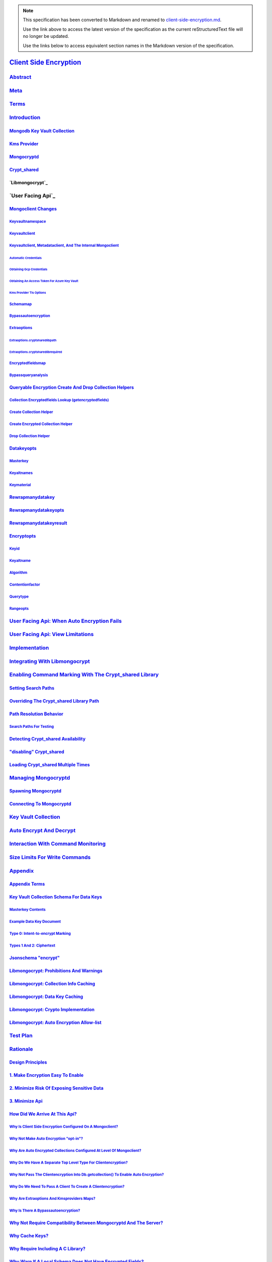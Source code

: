 
.. note::
  This specification has been converted to Markdown and renamed to
  `client-side-encryption.md <client-side-encryption.md>`_.  

  Use the link above to access the latest version of the specification as the
  current reStructuredText file will no longer be updated.

  Use the links below to access equivalent section names in the Markdown version of
  the specification.

#########################
`Client Side Encryption`_
#########################

.. _client side encryption: ./auth.md#client-side-encryption

`Abstract`_
***********

.. _abstract: ./auth.md#abstract

`Meta`_
*******

.. _meta: ./auth.md#meta

`Terms`_
********

.. _terms: ./auth.md#terms

`Introduction`_
***************

.. _introduction: ./auth.md#introduction

`Mongodb Key Vault Collection`_
===============================

.. _mongodb key vault collection: ./auth.md#mongodb-key-vault-collection

`Kms Provider`_
===============

.. _kms provider: ./auth.md#kms-provider

`Mongocryptd`_
==============

.. _mongocryptd: ./auth.md#mongocryptd

`Crypt_shared`_
===============

.. _crypt_shared: ./auth.md#crypt-shared

`Libmongocrypt`_
================

.. _libmongocrypt: ./auth.md#libmongocrypt

`User Facing Api`_
******************

.. _user facing api: ./auth.md#user-facing-api

`Mongoclient Changes`_
======================

.. _mongoclient changes: ./auth.md#mongoclient-changes

`Keyvaultnamespace`_
--------------------

.. _keyvaultnamespace: ./auth.md#keyvaultnamespace

`Keyvaultclient`_
-----------------

.. _keyvaultclient: ./auth.md#keyvaultclient

`Keyvaultclient, Metadataclient, And The Internal Mongoclient`_
---------------------------------------------------------------

.. _keyvaultclient, metadataclient, and the internal mongoclient: ./auth.md#keyvaultclient-metadataclient-and-the-internal-mongoclient

`Automatic Credentials`_
^^^^^^^^^^^^^^^^^^^^^^^^

.. _automatic credentials: ./auth.md#automatic-credentials

`Obtaining Gcp Credentials`_
^^^^^^^^^^^^^^^^^^^^^^^^^^^^

.. _obtaining gcp credentials: ./auth.md#obtaining-gcp-credentials

`Obtaining An Access Token For Azure Key Vault`_
^^^^^^^^^^^^^^^^^^^^^^^^^^^^^^^^^^^^^^^^^^^^^^^^

.. _obtaining an access token for azure key vault: ./auth.md#obtaining-an-access-token-for-azure-key-vault

`Kms Provider Tls Options`_
^^^^^^^^^^^^^^^^^^^^^^^^^^^

.. _kms provider tls options: ./auth.md#kms-provider-tls-options

`Schemamap`_
------------

.. _schemamap: ./auth.md#schemamap

`Bypassautoencryption`_
-----------------------

.. _bypassautoencryption: ./auth.md#bypassautoencryption

`Extraoptions`_
---------------

.. _extraoptions: ./auth.md#extraoptions

`Extraoptions.cryptsharedlibpath`_
^^^^^^^^^^^^^^^^^^^^^^^^^^^^^^^^^^

.. _extraoptions.cryptsharedlibpath: ./auth.md#extraoptions-cryptsharedlibpath

`Extraoptions.cryptsharedlibrequired`_
^^^^^^^^^^^^^^^^^^^^^^^^^^^^^^^^^^^^^^

.. _extraoptions.cryptsharedlibrequired: ./auth.md#extraoptions-cryptsharedlibrequired

`Encryptedfieldsmap`_
---------------------

.. _encryptedfieldsmap: ./auth.md#encryptedfieldsmap

`Bypassqueryanalysis`_
----------------------

.. _bypassqueryanalysis: ./auth.md#bypassqueryanalysis

`Queryable Encryption Create And Drop Collection Helpers`_
==========================================================

.. _queryable encryption create and drop collection helpers: ./auth.md#queryable-encryption-create-and-drop-collection-helpers

`Collection Encryptedfields Lookup (getencryptedfields)`_
---------------------------------------------------------

.. _collection encryptedfields lookup (getencryptedfields): ./auth.md#collection-encryptedfields-lookup-getencryptedfields

`Create Collection Helper`_
---------------------------

.. _create collection helper: ./auth.md#create-collection-helper

`Create Encrypted Collection Helper`_
-------------------------------------

.. _create encrypted collection helper: ./auth.md#create-encrypted-collection-helper

`Drop Collection Helper`_
-------------------------

.. _drop collection helper: ./auth.md#drop-collection-helper

`Datakeyopts`_
==============

.. _datakeyopts: ./auth.md#datakeyopts

`Masterkey`_
------------

.. _masterkey: ./auth.md#masterkey

`Keyaltnames`_
--------------

.. _keyaltnames: ./auth.md#keyaltnames

`Keymaterial`_
--------------

.. _keymaterial: ./auth.md#keymaterial

`Rewrapmanydatakey`_
====================

.. _rewrapmanydatakey: ./auth.md#rewrapmanydatakey

`Rewrapmanydatakeyopts`_
========================

.. _rewrapmanydatakeyopts: ./auth.md#rewrapmanydatakeyopts

`Rewrapmanydatakeyresult`_
==========================

.. _rewrapmanydatakeyresult: ./auth.md#rewrapmanydatakeyresult

`Encryptopts`_
==============

.. _encryptopts: ./auth.md#encryptopts

`Keyid`_
--------

.. _keyid: ./auth.md#keyid

`Keyaltname`_
-------------

.. _keyaltname: ./auth.md#keyaltname

`Algorithm`_
------------

.. _algorithm: ./auth.md#algorithm

`Contentionfactor`_
-------------------

.. _contentionfactor: ./auth.md#contentionfactor

`Querytype`_
------------

.. _querytype: ./auth.md#querytype

`Rangeopts`_
------------

.. _rangeopts: ./auth.md#rangeopts

`User Facing Api: When Auto Encryption Fails`_
**********************************************

.. _user facing api: when auto encryption fails: ./auth.md#user-facing-api-when-auto-encryption-fails

`User Facing Api: View Limitations`_
************************************

.. _user facing api: view limitations: ./auth.md#user-facing-api-view-limitations

`Implementation`_
*****************

.. _implementation: ./auth.md#implementation

`Integrating With Libmongocrypt`_
*********************************

.. _integrating with libmongocrypt: ./auth.md#integrating-with-libmongocrypt

`Enabling Command Marking With The Crypt_shared Library`_
*********************************************************

.. _enabling command marking with the crypt_shared library: ./auth.md#enabling-command-marking-with-the-crypt-shared-library

`Setting Search Paths`_
=======================

.. _setting search paths: ./auth.md#setting-search-paths

`Overriding The Crypt_shared Library Path`_
===========================================

.. _overriding the crypt_shared library path: ./auth.md#overriding-the-crypt-shared-library-path

`Path Resolution Behavior`_
===========================

.. _path resolution behavior: ./auth.md#path-resolution-behavior

`Search Paths For Testing`_
---------------------------

.. _search paths for testing: ./auth.md#search-paths-for-testing

`Detecting Crypt_shared Availability`_
======================================

.. _detecting crypt_shared availability: ./auth.md#detecting-crypt-shared-availability

`"disabling" Crypt_shared`_
===========================

.. _"disabling" crypt_shared: ./auth.md#disabling-crypt-shared-1

`Loading Crypt_shared Multiple Times`_
======================================

.. _loading crypt_shared multiple times: ./auth.md#loading-crypt-shared-multiple-times

`Managing Mongocryptd`_
***********************

.. _managing mongocryptd: ./auth.md#managing-mongocryptd

`Spawning Mongocryptd`_
=======================

.. _spawning mongocryptd: ./auth.md#spawning-mongocryptd

`Connecting To Mongocryptd`_
============================

.. _connecting to mongocryptd: ./auth.md#connecting-to-mongocryptd

`Key Vault Collection`_
***********************

.. _key vault collection: ./auth.md#key-vault-collection

`Auto Encrypt And Decrypt`_
***************************

.. _auto encrypt and decrypt: ./auth.md#auto-encrypt-and-decrypt

`Interaction With Command Monitoring`_
**************************************

.. _interaction with command monitoring: ./auth.md#interaction-with-command-monitoring

`Size Limits For Write Commands`_
*********************************

.. _size limits for write commands: ./auth.md#size-limits-for-write-commands

`Appendix`_
***********

.. _appendix: ./auth.md#appendix

`Appendix Terms`_
=================

.. _appendix terms: ./auth.md#appendix-terms

`Key Vault Collection Schema For Data Keys`_
============================================

.. _key vault collection schema for data keys: ./auth.md#key-vault-collection-schema-for-data-keys

`Masterkey Contents`_
---------------------

.. _masterkey contents: ./auth.md#masterkey-contents

`Example Data Key Document`_
----------------------------

.. _example data key document: ./auth.md#example-data-key-document

`Type 0: Intent-to-encrypt Marking`_
------------------------------------

.. _type 0: intent-to-encrypt marking: ./auth.md#type-0-intent-to-encrypt-marking

`Types 1 And 2: Ciphertext`_
----------------------------

.. _types 1 and 2: ciphertext: ./auth.md#types-1-and-2-ciphertext

`Jsonschema "encrypt"`_
=======================

.. _jsonschema "encrypt": ./auth.md#jsonschema-encrypt

`Libmongocrypt: Prohibitions And Warnings`_
===========================================

.. _libmongocrypt: prohibitions and warnings: ./auth.md#libmongocrypt-prohibitions-and-warnings

`Libmongocrypt: Collection Info Caching`_
=========================================

.. _libmongocrypt: collection info caching: ./auth.md#libmongocrypt-collection-info-caching

`Libmongocrypt: Data Key Caching`_
==================================

.. _libmongocrypt: data key caching: ./auth.md#libmongocrypt-data-key-caching

`Libmongocrypt: Crypto Implementation`_
=======================================

.. _libmongocrypt: crypto implementation: ./auth.md#libmongocrypt-crypto-implementation

`Libmongocrypt: Auto Encryption Allow-list`_
============================================

.. _libmongocrypt: auto encryption allow-list: ./auth.md#libmongocrypt-auto-encryption-allow-list

`Test Plan`_
************

.. _test plan: ./auth.md#test-plan

`Rationale`_
************

.. _rationale: ./auth.md#rationale

`Design Principles`_
====================

.. _design principles: ./auth.md#design-principles

`1. Make Encryption Easy To Enable`_
====================================

.. _1. make encryption easy to enable: ./auth.md#make-encryption-easy-to-enable

`2. Minimize Risk Of Exposing Sensitive Data`_
==============================================

.. _2. minimize risk of exposing sensitive data: ./auth.md#minimize-risk-of-exposing-sensitive-data

`3. Minimize Api`_
==================

.. _3. minimize api: ./auth.md#minimize-api

`How Did We Arrive At This Api?`_
=================================

.. _how did we arrive at this api?: ./auth.md#how-did-we-arrive-at-this-api

`Why Is Client Side Encryption Configured On A Mongoclient?`_
-------------------------------------------------------------

.. _why is client side encryption configured on a mongoclient?: ./auth.md#why-is-client-side-encryption-configured-on-a-mongoclient

`Why Not Make Auto Encryption "opt-in"?`_
-----------------------------------------

.. _why not make auto encryption "opt-in"?: ./auth.md#why-not-make-auto-encryption-opt-in

`Why Are Auto Encrypted Collections Configured At Level Of Mongoclient?`_
-------------------------------------------------------------------------

.. _why are auto encrypted collections configured at level of mongoclient?: ./auth.md#why-are-auto-encrypted-collections-configured-at-level-of-mongoclient

`Why Do We Have A Separate Top Level Type For Clientencryption?`_
-----------------------------------------------------------------

.. _why do we have a separate top level type for clientencryption?: ./auth.md#why-do-we-have-a-separate-top-level-type-for-clientencryption

`Why Not Pass The Clientencryption Into Db.getcollection() To Enable Auto Encryption?`_
---------------------------------------------------------------------------------------

.. _why not pass the clientencryption into db.getcollection() to enable auto encryption?: ./auth.md#why-not-pass-the-clientencryption-into-db-getcollection-to-enable-auto-encryption

`Why Do We Need To Pass A Client To Create A Clientencryption?`_
----------------------------------------------------------------

.. _why do we need to pass a client to create a clientencryption?: ./auth.md#why-do-we-need-to-pass-a-client-to-create-a-clientencryption

`Why Are Extraoptions And Kmsproviders Maps?`_
----------------------------------------------

.. _why are extraoptions and kmsproviders maps?: ./auth.md#why-are-extraoptions-and-kmsproviders-maps

`Why Is There A Bypassautoencryption?`_
---------------------------------------

.. _why is there a bypassautoencryption?: ./auth.md#why-is-there-a-bypassautoencryption

`Why Not Require Compatibility Between Mongocryptd And The Server?`_
====================================================================

.. _why not require compatibility between mongocryptd and the server?: ./auth.md#why-not-require-compatibility-between-mongocryptd-and-the-server

`Why Cache Keys?`_
==================

.. _why cache keys?: ./auth.md#why-cache-keys

`Why Require Including A C Library?`_
=====================================

.. _why require including a c library?: ./auth.md#why-require-including-a-c-library

`Why Warn If A Local Schema Does Not Have Encrypted Fields?`_
=============================================================

.. _why warn if a local schema does not have encrypted fields?: ./auth.md#why-warn-if-a-local-schema-does-not-have-encrypted-fields

`Why Limit To One Top-level $jsonschema?`_
==========================================

.. _why limit to one top-level $jsonschema?: ./auth.md#why-limit-to-one-top-level-jsonschema

`Why Not Allow Schemas To Be Configured At Runtime?`_
=====================================================

.. _why not allow schemas to be configured at runtime?: ./auth.md#why-not-allow-schemas-to-be-configured-at-runtime

`Why Not Support Other Aws Auth Mechanisms?`_
=============================================

.. _why not support other aws auth mechanisms?: ./auth.md#why-not-support-other-aws-auth-mechanisms

`Why Not Pass A Uri For External Key Vault Collections Instead Of A Mongoclient?`_
==================================================================================

.. _why not pass a uri for external key vault collections instead of a mongoclient?: ./auth.md#why-not-pass-a-uri-for-external-key-vault-collections-instead-of-a-mongoclient

`What Happened To Multiple Key Vault Collections?`_
===================================================

.. _what happened to multiple key vault collections?: ./auth.md#what-happened-to-multiple-key-vault-collections

`Why Auto Encrypt A Command Instead Of A Wire Protocol Message?`_
=================================================================

.. _why auto encrypt a command instead of a wire protocol message?: ./auth.md#why-auto-encrypt-a-command-instead-of-a-wire-protocol-message

`Why Is A Failure To Decrypt Always An Error?`_
===============================================

.. _why is a failure to decrypt always an error?: ./auth.md#why-is-a-failure-to-decrypt-always-an-error

`Why Are There No Apm Events For Mongocryptd?`_
===============================================

.. _why are there no apm events for mongocryptd?: ./auth.md#why-are-there-no-apm-events-for-mongocryptd

`Why Aren't We Creating A Unique Index In The Key Vault Collection?`_
=====================================================================

.. _why aren't we creating a unique index in the key vault collection?: ./auth.md#why-aren-t-we-creating-a-unique-index-in-the-key-vault-collection

`Why Do Operations On Views Fail?`_
===================================

.. _why do operations on views fail?: ./auth.md#why-do-operations-on-views-fail

`Why Is A 4.2 Server Required?`_
================================

.. _why is a 4.2 server required?: ./auth.md#why-is-a-4-2-server-required

`Why Are Serverselectiontryonce And Cooldownms Disabled For Single-threaded Drivers Connecting To Mongocryptd?`_
================================================================================================================

.. _why are serverselectiontryonce and cooldownms disabled for single-threaded drivers connecting to mongocryptd?: ./auth.md#why-are-serverselectiontryonce-and-cooldownms-disabled-for-single-threaded-drivers-connecting-to-mongocryptd

`What's The Deal With Metadataclient, Keyvaultclient, And The Internal Client?`_
================================================================================

.. _what's the deal with metadataclient, keyvaultclient, and the internal client?: ./auth.md#what-s-the-deal-with-metadataclient-keyvaultclient-and-the-internal-client

`Why Not Reuse The Parent Mongoclient When Maxpoolsize Is Limited?`_
--------------------------------------------------------------------

.. _why not reuse the parent mongoclient when maxpoolsize is limited?: ./auth.md#why-not-reuse-the-parent-mongoclient-when-maxpoolsize-is-limited

`Why Is Keyvaultclient An Exposed Option, But Metadataclient Private?`_
-----------------------------------------------------------------------

.. _why is keyvaultclient an exposed option, but metadataclient private?: ./auth.md#why-is-keyvaultclient-an-exposed-option-but-metadataclient-private

`Why Is The Metadataclient Not Needed If Bypassautoencryption=true`_
--------------------------------------------------------------------

.. _why is the metadataclient not needed if bypassautoencryption=true: ./auth.md#why-is-the-metadataclient-not-needed-if-bypassautoencryption-true

`Why Are Commands Sent To Mongocryptd On Collections Without Encrypted Fields?`_
================================================================================

.. _why are commands sent to mongocryptd on collections without encrypted fields?: ./auth.md#why-are-commands-sent-to-mongocryptd-on-collections-without-encrypted-fields

`Why Do Kms Providers Require Tls Options?`_
============================================

.. _why do kms providers require tls options?: ./auth.md#why-do-kms-providers-require-tls-options

`Why Is It An Error To Have An Fle 1 And Queryable Encryption Field In The Same Collection?`_
=============================================================================================

.. _why is it an error to have an fle 1 and queryable encryption field in the same collection?: ./auth.md#why-is-it-an-error-to-have-an-fle-1-and-queryable-encryption-field-in-the-same-collection

`Is It An Error To Set Schemamap And Encryptedfieldsmap?`_
==========================================================

.. _is it an error to set schemamap and encryptedfieldsmap?: ./auth.md#is-it-an-error-to-set-schemamap-and-encryptedfieldsmap

`Why Is Bypassqueryanalysis Needed?`_
=====================================

.. _why is bypassqueryanalysis needed?: ./auth.md#why-is-bypassqueryanalysis-needed

`Why Does Rewrapmanydatakey Return Rewrapmanydatakeyresult Instead Of Bulkwriteresult?`_
========================================================================================

.. _why does rewrapmanydatakey return rewrapmanydatakeyresult instead of bulkwriteresult?: ./auth.md#why-does-rewrapmanydatakey-return-rewrapmanydatakeyresult-instead-of-bulkwriteresult

`Why Does Clientencryption Have Key Management Functions When Drivers Can Use Existing Crud Operations Instead?`_
=================================================================================================================

.. _why does clientencryption have key management functions when drivers can use existing crud operations instead?: ./auth.md#why-does-clientencryption-have-key-management-functions-when-drivers-can-use-existing-crud-operations-instead

`Why Are The Querytype And Algorithm Options A String?`_
========================================================

.. _why are the querytype and algorithm options a string?: ./auth.md#why-are-the-querytype-and-algorithm-options-a-string

`Why Is There An Encryptexpression Helper?`_
============================================

.. _why is there an encryptexpression helper?: ./auth.md#why-is-there-an-encryptexpression-helper

`Why Do On-demand Kms Credentials Not Support Named Kms Providers?`_
====================================================================

.. _why do on-demand kms credentials not support named kms providers?: ./auth.md#why-do-on-demand-kms-credentials-not-support-named-kms-providers

`Future Work`_
**************

.. _future work: ./auth.md#future-work

`Make Libmonogocrypt Cache Window Configurable`_
================================================

.. _make libmonogocrypt cache window configurable: ./auth.md#make-libmonogocrypt-cache-window-configurable

`Apm Events For Encryption Or Key Service Interaction`_
=======================================================

.. _apm events for encryption or key service interaction: ./auth.md#apm-events-for-encryption-or-key-service-interaction

`Remove Mongocryptd`_
=====================

.. _remove mongocryptd: ./auth.md#remove-mongocryptd

`Support External Key Vault Collection Discovery`_
==================================================

.. _support external key vault collection discovery: ./auth.md#support-external-key-vault-collection-discovery

`Batch Listcollections Requests On Expired Schema Cache Entries`_
=================================================================

.. _batch listcollections requests on expired schema cache entries: ./auth.md#batch-listcollections-requests-on-expired-schema-cache-entries

`Add A Maximum Size For The Jsonschema/key Cache.`_
===================================================

.. _add a maximum size for the jsonschema/key cache.: ./auth.md#add-a-maximum-size-for-the-jsonschema-key-cache

`Recalculate Message Size Bounds Dynamically`_
==============================================

.. _recalculate message size bounds dynamically: ./auth.md#recalculate-message-size-bounds-dynamically

`Support Sessions In Key Management Functions`_
===============================================

.. _support sessions in key management functions: ./auth.md#support-sessions-in-key-management-functions

`Changelog`_
************

.. _changelog: ./auth.md#changelog

